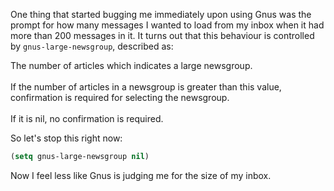 One thing that started bugging me immediately upon using Gnus was the prompt for how many messages I wanted to load from my inbox when it had more than 200 messages in it. It turns out that this behaviour is controlled by =gnus-large-newsgroup=, described as:

#+BEGIN_VERSE
The number of articles which indicates a large newsgroup.

If the number of articles in a newsgroup is greater than this value, confirmation is required for selecting the newsgroup.

If it is nil, no confirmation is required.
#+END_VERSE

So let's stop this right now:

#+BEGIN_SRC emacs-lisp
  (setq gnus-large-newsgroup nil)
#+END_SRC

Now I feel less like Gnus is judging me for the size of my inbox.
